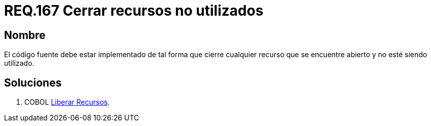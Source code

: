 :slug: rules/167/
:category: rules
:description: En el presente documento se detallan los requerimientos de seguridad relacionados al código fuente que compone a las aplicaciones de la compañía. En este requerimiento se establece la importancia de configurar el código para que cierre cualquier recurso que no está siendo utilizado.
:keywords: Requerimiento, Seguridad, Código Fuente, Cerrar, Recursos, Inutilizados.
:rules: yes

= REQ.167 Cerrar recursos no utilizados

== Nombre

El código fuente debe estar implementado
de tal forma que cierre cualquier recurso
que se encuentre abierto y no esté siendo utilizado.

== Soluciones

. +COBOL+ link:../../defends/cobol/liberar-recursos/[Liberar Recursos].
